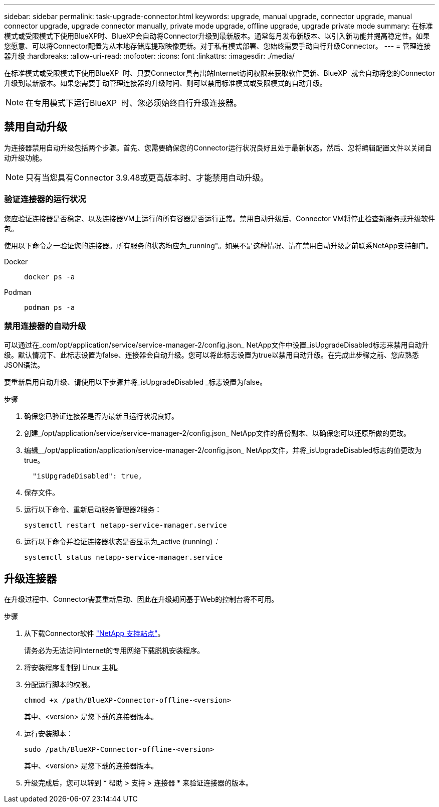 ---
sidebar: sidebar 
permalink: task-upgrade-connector.html 
keywords: upgrade, manual upgrade, connector upgrade, manual connector upgrade, upgrade connector manually, private mode upgrade, offline upgrade, upgrade private mode 
summary: 在标准模式或受限模式下使用BlueXP时、BlueXP会自动将Connector升级到最新版本。通常每月发布新版本、以引入新功能并提高稳定性。如果您愿意、可以将Connector配置为从本地存储库提取映像更新。对于私有模式部署、您始终需要手动自行升级Connector。 
---
= 管理连接器升级
:hardbreaks:
:allow-uri-read: 
:nofooter: 
:icons: font
:linkattrs: 
:imagesdir: ./media/


[role="lead"]
在标准模式或受限模式下使用BlueXP  时、只要Connector具有出站Internet访问权限来获取软件更新、BlueXP  就会自动将您的Connector升级到最新版本。如果您需要手动管理连接器的升级时间、则可以禁用标准模式或受限模式的自动升级。


NOTE: 在专用模式下运行BlueXP  时、您必须始终自行升级连接器。



== 禁用自动升级

为连接器禁用自动升级包括两个步骤。首先、您需要确保您的Connector运行状况良好且处于最新状态。然后、您将编辑配置文件以关闭自动升级功能。


NOTE: 只有当您具有Connector 3.9.48或更高版本时、才能禁用自动升级。



=== 验证连接器的运行状况

您应验证连接器是否稳定、以及连接器VM上运行的所有容器是否运行正常。禁用自动升级后、Connector VM将停止检查新服务或升级软件包。

使用以下命令之一验证您的连接器。所有服务的状态均应为_running"。如果不是这种情况、请在禁用自动升级之前联系NetApp支持部门。

Docker::
+
--
[source, cli]
----
docker ps -a
----
--
Podman::
+
--
[source, cli]
----
podman ps -a
----
--




=== 禁用连接器的自动升级

可以通过在_com/opt/application/service/service-manager-2/config.json_ NetApp文件中设置_isUpgradeDisabled标志来禁用自动升级。默认情况下、此标志设置为false、连接器会自动升级。您可以将此标志设置为true以禁用自动升级。在完成此步骤之前、您应熟悉JSON语法。

要重新启用自动升级、请使用以下步骤并将_isUpgradeDisabled _标志设置为false。

.步骤
. 确保您已验证连接器是否为最新且运行状况良好。
. 创建_/opt/application/service/service-manager-2/config.json_ NetApp文件的备份副本、以确保您可以还原所做的更改。
. 编辑__/opt/application/application/service-manager-2/config.json_ NetApp文件，并将_isUpgradeDisabled标志的值更改为true。
+
[source]
----
  "isUpgradeDisabled": true,
----
. 保存文件。
. 运行以下命令、重新启动服务管理器2服务：
+
[source, cli]
----
systemctl restart netapp-service-manager.service
----
. 运行以下命令并验证连接器状态是否显示为_active (running)_：_
+
[source, cli]
----
systemctl status netapp-service-manager.service
----




== 升级连接器

在升级过程中、Connector需要重新启动、因此在升级期间基于Web的控制台将不可用。

.步骤
. 从下载Connector软件 https://mysupport.netapp.com/site/products/all/details/cloud-manager/downloads-tab["NetApp 支持站点"^]。
+
请务必为无法访问Internet的专用网络下载脱机安装程序。

. 将安装程序复制到 Linux 主机。
. 分配运行脚本的权限。
+
[source, cli]
----
chmod +x /path/BlueXP-Connector-offline-<version>
----
+
其中、<version> 是您下载的连接器版本。

. 运行安装脚本：
+
[source, cli]
----
sudo /path/BlueXP-Connector-offline-<version>
----
+
其中、<version> 是您下载的连接器版本。

. 升级完成后，您可以转到 * 帮助 > 支持 > 连接器 * 来验证连接器的版本。

